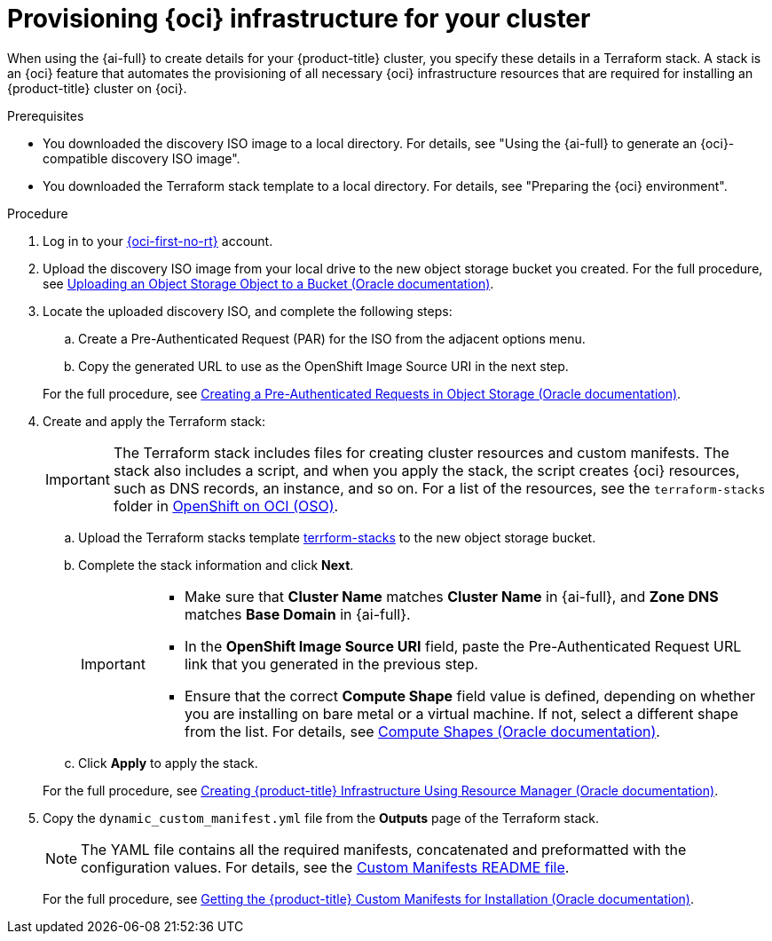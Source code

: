 // Module included in the following assemblies:
//
// * installing/installing_oci/installing-oci-assisted-installer.adoc

:_mod-docs-content-type: PROCEDURE
[id="provision-oci-infrastructure-ocp-cluster_{context}"]
= Provisioning {oci} infrastructure for your cluster

When using the {ai-full} to create details for your {product-title} cluster, you specify these details in a Terraform stack. A stack is an {oci} feature that automates the provisioning of all necessary {oci} infrastructure resources that are required for installing an {product-title} cluster on {oci}.

.Prerequisites

* You downloaded the discovery ISO image to a local directory. For details, see "Using the {ai-full} to generate an {oci}-compatible discovery ISO image".
* You downloaded the Terraform stack template to a local directory. For details, see "Preparing the {oci} environment".

.Procedure

. Log in to your link:https://cloud.oracle.com/a/[{oci-first-no-rt}] account.

. Upload the discovery ISO image from your local drive to the new object storage bucket you created. For the full procedure, see link:https://docs.oracle.com/en-us/iaas/Content/Object/Tasks/managingobjects_topic-To_upload_objects_to_a_bucket.htm[Uploading an Object Storage Object to a Bucket (Oracle documentation)]. 

. Locate the uploaded discovery ISO, and complete the following steps:
+
--
.. Create a Pre-Authenticated Request (PAR) for the ISO from the adjacent options menu.

.. Copy the generated URL to use as the OpenShift Image Source URI in the next step. 
--
+
For the full procedure, see link:https://docs.oracle.com/en-us/iaas/Content/Object/Tasks/usingpreauthenticatedrequests_topic-To_create_a_preauthenticated_request_for_all_objects_in_a_bucket.htm[Creating a Pre-Authenticated Requests in Object Storage (Oracle documentation)]. 

. Create and apply the Terraform stack:
+
[IMPORTANT]
====
The Terraform stack includes files for creating cluster resources and custom manifests. The stack also includes a script, and when you apply the stack, the script creates {oci} resources, such as DNS records, an instance, and so on. For a list of the resources, see the `terraform-stacks` folder in link:https://github.com/oracle-quickstart/oci-openshift/tree/main[OpenShift on OCI (OSO)].
====
+
--
.. Upload the Terraform stacks template link:https://github.com/oracle-quickstart/oci-openshift/tree/main/terraform-stacks[terrform-stacks] to the new object storage bucket.

.. Complete the stack information and click *Next*. 
+
[IMPORTANT]
====
* Make sure that *Cluster Name* matches *Cluster Name* in {ai-full}, and *Zone DNS* matches *Base Domain* in {ai-full}. 
* In the *OpenShift Image Source URI* field, paste the Pre-Authenticated Request URL link that you generated in the previous step. 
* Ensure that the correct *Compute Shape* field value is defined, depending on whether you are installing on bare metal or a virtual machine. If not, select a different shape from the list. For details, see link:docs.oracle.com/en-us/iaas/Content/Compute/References/computeshapes.htm[Compute Shapes (Oracle documentation)]. 
====

.. Click *Apply* to apply the stack.
--
+
For the full procedure, see link:https://docs.oracle.com/en-us/iaas/Content/openshift-on-oci/installing-assisted.htm#install-cluster-apply-stack[Creating {product-title} Infrastructure Using Resource Manager (Oracle documentation)]. 

. Copy the `dynamic_custom_manifest.yml` file from the *Outputs* page of the Terraform stack. 
+
[NOTE]
====
The YAML file contains all the required manifests, concatenated and preformatted with the configuration values. For details, see the link:https://github.com/oracle-openshift/oci-openshift/blob/main/custom_manifests/README.md[Custom Manifests README file]. 
====
+
For the full procedure, see link:https://docs.oracle.com/en-us/iaas/Content/openshift-on-oci/installing-assisted.htm#install-cluster-edit-manifests[Getting the {product-title} Custom Manifests for Installation (Oracle documentation)].
